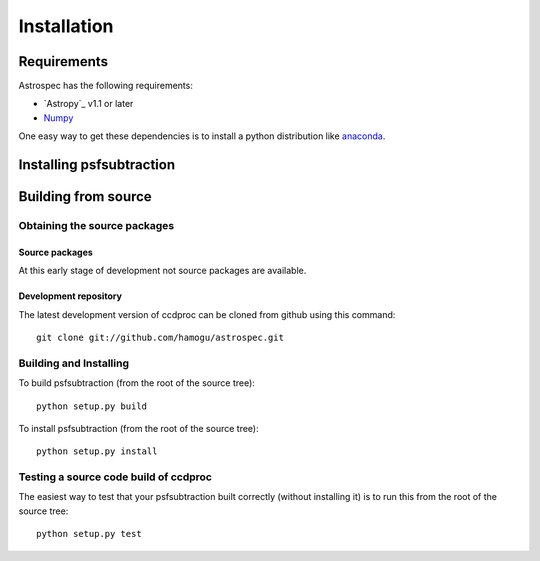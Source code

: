 ************
Installation
************

Requirements
============

Astrospec has the following requirements:

- `Astropy`_ v1.1 or later
- `Numpy <http://www.numpy.org/>`_

One easy way to get these dependencies is to install a python distribution like `anaconda <http://continuum.io/>`_.

Installing psfsubtraction
=========================

.. comment NOT on PIPY yet

   Using pip
   -------------

   To install ccdproc with `pip <http://www.pip-installer.org/en/latest/>`_, simply run::

       pip install --no-deps psfsubtraction

   .. note::

       The ``--no-deps`` flag is optional, but highly recommended if you already
       have Numpy installed, since otherwise pip will sometimes try to "help" you
       by upgrading your Numpy installation, which may not always be desired.

Building from source
====================

Obtaining the source packages
-----------------------------

Source packages
^^^^^^^^^^^^^^^

At this early stage of development not source packages are available.

.. comment Not on PiPy yet
   The latest stable source package for ccdproc can be `downloaded here
   <https://pypi.python.org/pypi/psfsubtraction>`_.

Development repository
^^^^^^^^^^^^^^^^^^^^^^

The latest development version of ccdproc can be cloned from github
using this command::

   git clone git://github.com/hamogu/astrospec.git

Building and Installing
-----------------------

To build psfsubtraction (from the root of the source tree)::

    python setup.py build

To install psfsubtraction (from the root of the source tree)::

    python setup.py install

Testing a source code build of ccdproc
--------------------------------------

The easiest way to test that your psfsubtraction built correctly (without
installing it) is to run this from the root of the source tree::

    python setup.py test


